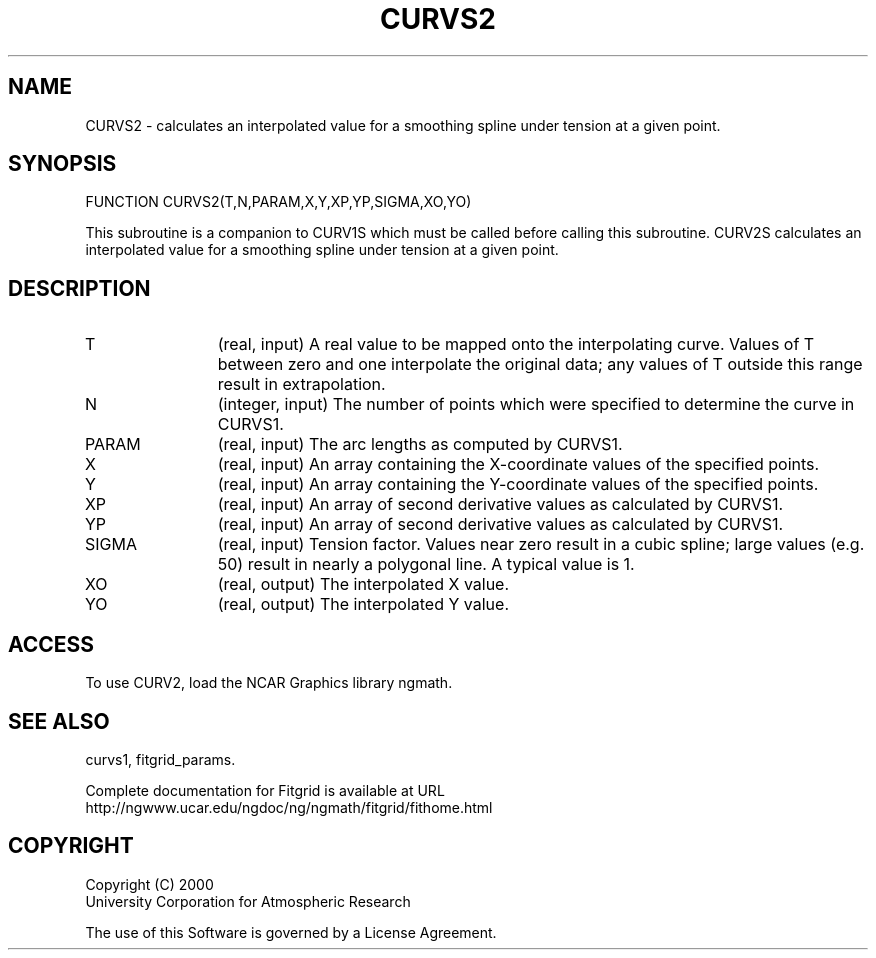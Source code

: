 .\"
.\"	$Id: curvs2.m,v 1.2 2008-07-27 03:35:39 haley Exp $
.\"
.TH CURVS2 3NCARG "August 2002" UNIX "NCAR GRAPHICS"
.SH NAME
CURVS2 - calculates an interpolated value for a smoothing spline under tension 
at a given point.
.SH SYNOPSIS
FUNCTION CURVS2(T,N,PARAM,X,Y,XP,YP,SIGMA,XO,YO)
.sp
This subroutine is a companion to CURV1S which must be
called before calling this subroutine.  CURV2S calculates
an interpolated value for a smoothing spline under tension 
at a given point.  
.SH DESCRIPTION
.IP T 12
(real, input) A real value to be mapped onto the interpolating curve.
Values of T between zero and one interpolate the original
data; any values of T outside this range result in extrapolation.
.IP N 12
(integer, input)  The number of points which were specified to
determine the curve in CURVS1.
.IP PARAM 12
(real, input) The arc lengths as computed by CURVS1.
.IP X 12
(real, input) An array containing the X-coordinate values 
of the specified points.
.IP Y 12
(real, input) An array containing the Y-coordinate values of 
the specified points.
.IP XP 12
(real, input) An array of second derivative values as calculated by CURVS1.
.IP YP 12
(real, input) An array of second derivative values as calculated by CURVS1.
.IP SIGMA 12
(real, input) Tension factor. Values near zero result in a cubic spline; 
large values (e.g. 50) result in nearly a polygonal line. A typical value is 1. 
.IP XO 12
(real, output) The interpolated X value.
.IP YO 12
(real, output) The interpolated Y value.
.SH ACCESS
To use CURV2, load the NCAR Graphics library ngmath.
.SH SEE ALSO
curvs1,
fitgrid_params.
.sp
Complete documentation for Fitgrid is available at URL
.br
http://ngwww.ucar.edu/ngdoc/ng/ngmath/fitgrid/fithome.html
.SH COPYRIGHT
Copyright (C) 2000
.br
University Corporation for Atmospheric Research
.br

The use of this Software is governed by a License Agreement.
